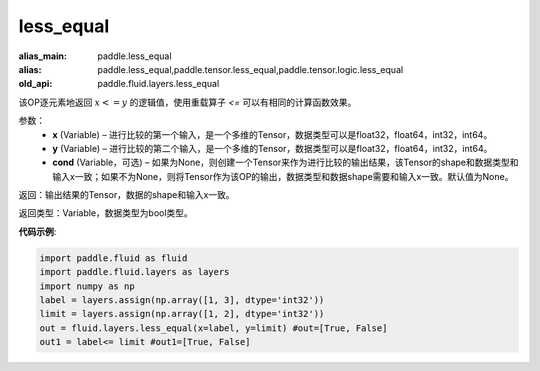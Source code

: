 .. _cn_api_fluid_layers_less_equal:

less_equal
-------------------------------

.. py:function:: paddle.fluid.layers.less_equal(x, y, cond=None)

:alias_main: paddle.less_equal
:alias: paddle.less_equal,paddle.tensor.less_equal,paddle.tensor.logic.less_equal
:old_api: paddle.fluid.layers.less_equal






该OP逐元素地返回 :math:`x <= y` 的逻辑值，使用重载算子 `<=` 可以有相同的计算函数效果。

参数：
    - **x** (Variable) – 进行比较的第一个输入，是一个多维的Tensor，数据类型可以是float32，float64，int32，int64。 
    - **y** (Variable) – 进行比较的第二个输入，是一个多维的Tensor，数据类型可以是float32，float64，int32，int64。
    - **cond** (Variable，可选) – 如果为None，则创建一个Tensor来作为进行比较的输出结果，该Tensor的shape和数据类型和输入x一致；如果不为None，则将Tensor作为该OP的输出，数据类型和数据shape需要和输入x一致。默认值为None。 

返回：输出结果的Tensor，数据的shape和输入x一致。

返回类型：Variable，数据类型为bool类型。

**代码示例**:

.. code-block:: python

     import paddle.fluid as fluid
     import paddle.fluid.layers as layers
     import numpy as np
     label = layers.assign(np.array([1, 3], dtype='int32'))
     limit = layers.assign(np.array([1, 2], dtype='int32'))
     out = fluid.layers.less_equal(x=label, y=limit) #out=[True, False]
     out1 = label<= limit #out1=[True, False]




